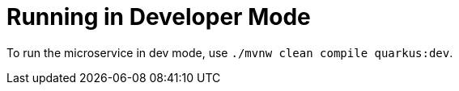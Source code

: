 [id="running-in-developer-mode_{context}"]
= Running in Developer Mode

To run the microservice in dev mode, use `./mvnw clean compile quarkus:dev`.